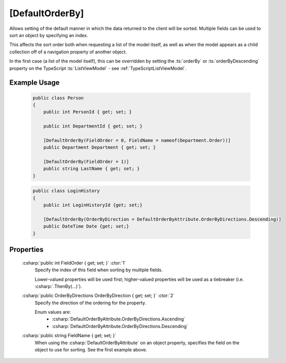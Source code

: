 
[DefaultOrderBy]
================

Allows setting of the default manner in which the data returned to the client will be sorted. Multiple fields can be used to sort an object by specifying an index.

This affects the sort order both when requesting a list of the model itself, as well as when the model appears as a child collection off of a navigation property of another object.

In the first case (a list of the model itself), this can be overridden by setting the :ts:`orderBy` or :ts:`orderByDescending` property on the TypeScript :ts:`ListViewModel` - see :ref:`TypeScriptListViewModel`.

Example Usage
-------------

    .. code-block:: c#

        public class Person
        {
            public int PersonId { get; set; }
            
            public int DepartmentId { get; set; }

            [DefaultOrderBy(FieldOrder = 0, FieldName = nameof(Department.Order))]
            public Department Department { get; set; }
            
            [DefaultOrderBy(FieldOrder = 1)]
            public string LastName { get; set; }
        }
        
    .. code-block:: c#

        public class LoginHistory
        {
            public int LoginHistoryId {get; set;}
            
            [DefaultOrderBy(OrderByDirection = DefaultOrderByAttribute.OrderByDirections.Descending)]
            public DateTime Date {get; set;}
        }


Properties
----------

    :csharp:`public int FieldOrder { get; set; }` :ctor:`1`
        Specify the index of this field when sorting by multiple fields.

        Lower-valued properties will be used first; higher-valued properties will be used as a tiebreaker (i.e. :csharp:`.ThenBy(...)`).

    :csharp:`public OrderByDirections OrderByDirection { get; set; }` :ctor:`2`
        Specify the direction of the ordering for the property.

        Enum values are:
            - :csharp:`DefaultOrderByAttribute.OrderByDirections.Ascending`
            - :csharp:`DefaultOrderByAttribute.OrderByDirections.Descending`

    :csharp:`public string FieldName { get; set; }`
        When using the :csharp:`DefaultOrderByAttribute` on an object property, specifies the field on the object to use for sorting. See the first example above.
